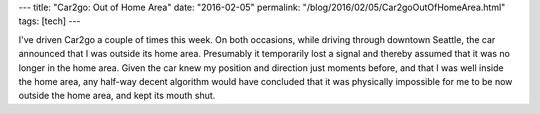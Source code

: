 ---
title: "Car2go: Out of Home Area"
date: "2016-02-05"
permalink: "/blog/2016/02/05/Car2goOutOfHomeArea.html"
tags: [tech]
---



.. image:: /content/binary/stamp-car2go2.png
    :alt: Car2go
    :target: https://www.car2go.com/en/seattle/
    :class: right-float

I've driven Car2go a couple of times this week.
On both occasions, while driving through downtown Seattle,
the car announced that I was outside its home area.
Presumably it temporarily lost a signal
and thereby assumed that it was no longer in the home area.
Given the car knew my position and direction just moments before,
and that I was well inside the home area,
any half-way decent algorithm would have concluded
that it was physically impossible for me to be now outside the home area,
and kept its mouth shut.

.. _permalink:
    /blog/2016/02/05/Car2goOutOfHomeArea.html
